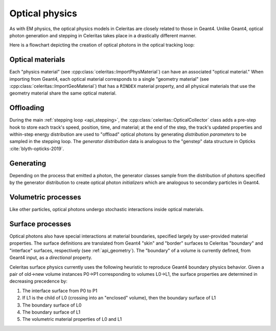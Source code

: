 .. Copyright Celeritas contributors: see top-level COPYRIGHT file for details
.. SPDX-License-Identifier: CC-BY-4.0

.. _api_optical_physics:

***************
Optical physics
***************

As with EM physics, the optical physics models in Celeritas are closely related
to those in Geant4. Unlike Geant4, optical photon generation and stepping in
Celeritas takes place in a drastically different manner.

Here is a flowchart depicting the creation of optical photons in the optical
tracking loop:

.. mermaid::

   flowchart TB
     gun["Gun or external"]
     geant4-direct["Direct Geant4 offload"]
     geant4-scint["Geant4 scintillation"]
     geant4-ceren["Geant4 cherenkov"]

     classDef not-impl stroke-width:2px,stroke-dasharray: 5 5
     class geant4-direct,geant4-scint,geant4-ceren not-impl

     subgraph main-celeritas-loop["Main celeritas loop"]
       offload-gather
       scintillation-offload
       cherenkov-offload
     end

     offload-gather -->|pre-step| scintillation-offload
     offload-gather -->|pre-step| cherenkov-offload

     subgraph photon-gen["Optical photon generation"]
       scintillation-gen
       cherenkov-gen
     end

     scintillation-offload -->|generator dist| scintillation-gen
     cherenkov-offload -->|generator dist| cherenkov-gen
     geant4-scint -->|generator dist| scintillation-gen
     geant4-ceren -->|generator dist| cherenkov-gen


     photons["Optical tracking loop"]
     gun -->|inits| photons

     geant4-direct -->|inits| photons
     scintillation-gen -->|inits| photons
     cherenkov-gen -->|inits| photons

.. only:: nosphinxmer

   .. warning:: The Mermaid extension was not used when building this version
      of the documentation. This diagram cannot be rendered.


Optical materials
=================

Each "physics material" (see :cpp:class:`celeritas::ImportPhysMaterial`) can
have an associated "optical material." When importing from Geant4, each optical
material corresponds to a single "geometry material" (see
:cpp:class:`celeritas::ImportGeoMaterial`) that has a ``RINDEX`` material
property, and all physical materials that use the geometry material share
the same optical material.

.. doxygenclass:: celeritas::optical::MaterialParams

Offloading
==========

During the main :ref:`stepping loop <api_stepping>`, the :cpp:class:`celeritas::OpticalCollector`
class adds a pre-step hook to store each track's speed, position, time, and
material; at the end of the step, the track's updated properties and
within-step energy distribution are used to "offload" optical photons by
generating *distribution parameters* to be sampled in the stepping loop. The
*generator distribution* data is analogous to the "genstep" data structure in
Opticks :cite:`blyth-opticks-2019`.

.. doxygenclass:: celeritas::OpticalCollector
.. doxygenclass:: celeritas::CherenkovOffload
.. doxygenclass:: celeritas::ScintillationOffload
.. doxygenstruct:: celeritas::GeneratorDistributionData

Generating
==========

Depending on the process that emitted a photon, the generator classes
sample from the distribution of photons specified by the
generator distribution to create optical photon *initializers* which are
analogous to secondary particles in Geant4.

.. doxygenclass:: celeritas::CherenkovGenerator
.. doxygenclass:: celeritas::ScintillationGenerator

Volumetric processes
====================

Like other particles, optical photons undergo stochastic interactions inside
optical materials.

.. doxygenclass:: celeritas::optical::AbsorptionModel
.. doxygenclass:: celeritas::optical::RayleighModel
.. doxygenclass:: celeritas::optical::RayleighMfpCalculator

.. _surface_processes:

Surface processes
=================

Optical photons also have special interactions at material boundaries,
specified largely by user-provided material properties. The surface
definitions are translated from Geant4 "skin" and "border" surfaces to
Celeritas "boundary" and "interface" surfaces, respectively (see
:ref:`api_geometry`). The "boundary" of a volume is currently defined, from
Geant4 input, as a *directional* property.

Celeritas surface physics currently uses the following heuristic to reproduce
Geant4 boundary physics behavior.  Given a pair of old→new volume instances
P0→P1 corresponding to volumes L0→L1, the surface properties are determined in
decreasing precedence by:

1. The interface surface from P0 to P1
2. If L1 is the child of L0 (crossing into an "enclosed" volume), then the
   boundary surface of L1
3. The boundary surface of L0
4. The boundary surface of L1
5. The volumetric material properties of L0 and L1

.. todo:: Once surface models are implemented, move the
   precedence above into SurfacePhysics documentation.
